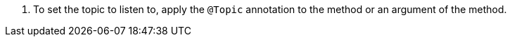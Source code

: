 <.> To set the topic to listen to, apply the `@Topic` annotation to the method or an argument of the method.